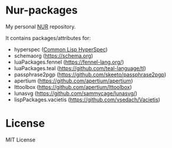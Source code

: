* Nur-packages

My personal [[https://github.com/nix-community/NUR][NUR]] repository.

It contains packages/attributes for:
  - hyperspec ([[http://www.lispworks.com/documentation/HyperSpec/Front/index.htm][Common Lisp HyperSpec]])
  - schemaorg (https://schema.org)
  - luaPackages.fennel (https://fennel-lang.org/)
  - luaPackages.teal (https://github.com/teal-language/tl)
  - passphrase2pgp (https://github.com/skeeto/passphrase2pgp)
  - apertium (https://github.com/apertium/apertium)
  - lttoolbox (https://github.com/apertium/lttoolbox)
  - lunasvg (https://github.com/sammycage/lunasvg/)
  - lispPackages.vacietis (https://github.com/vsedach/Vacietis)

* License
  
MIT License
